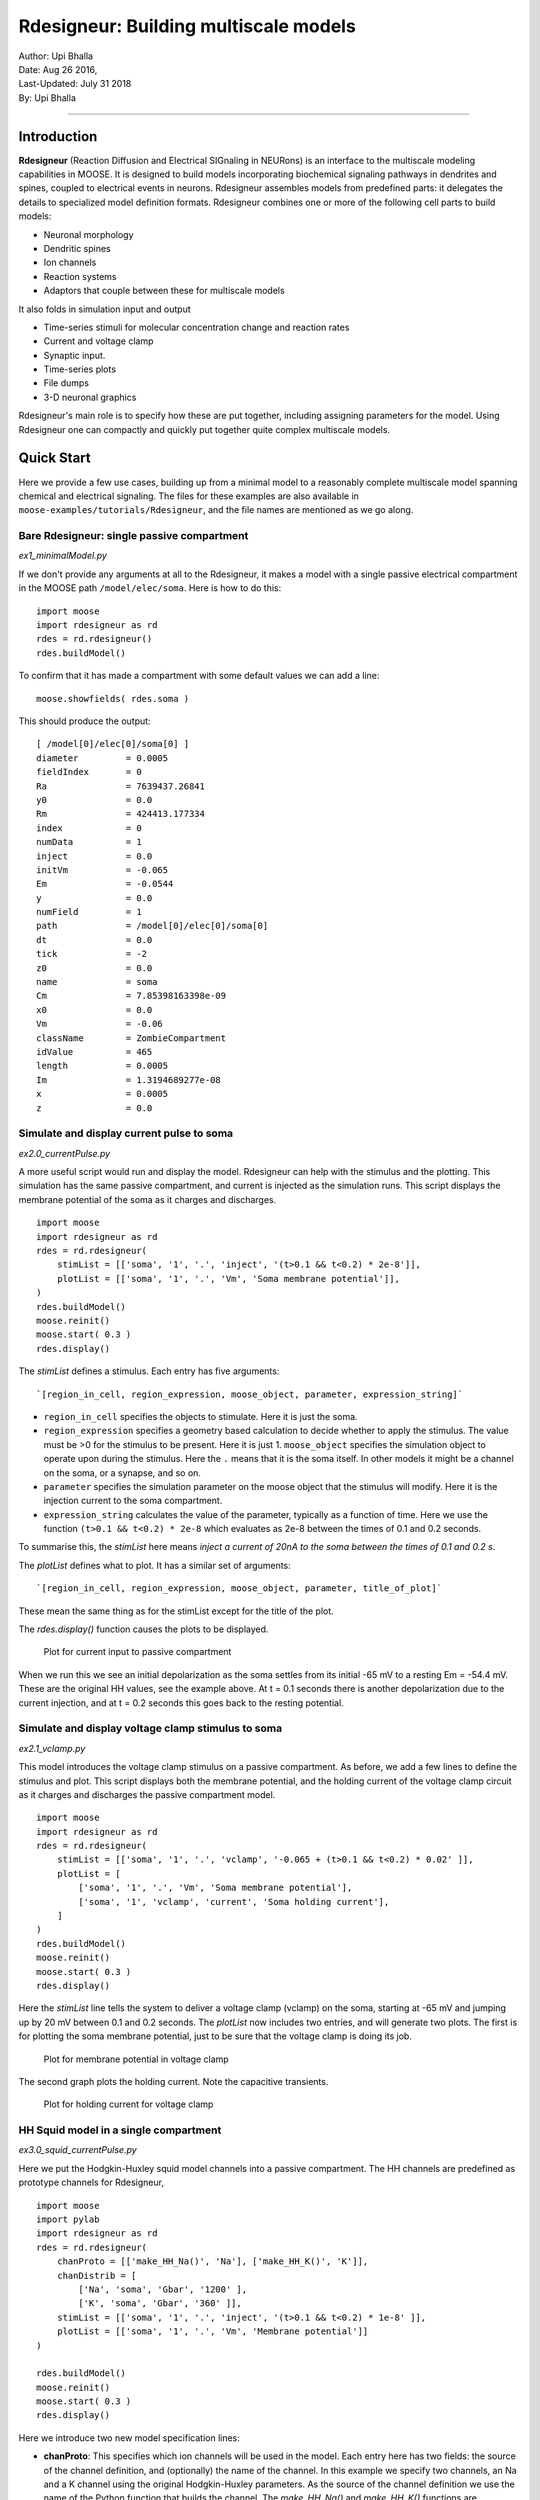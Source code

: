 ==========================================
Rdesigneur: Building multiscale models
==========================================

| Author:        Upi Bhalla
| Date:         Aug 26 2016, 
| Last-Updated: July 31 2018
| By:	        Upi Bhalla

------------------------------

Introduction
------------

**Rdesigneur** (Reaction Diffusion and Electrical SIGnaling in NEURons)
is an interface to the multiscale modeling capabilities in MOOSE. It is
designed to build models incorporating biochemical signaling pathways in
dendrites and spines, coupled to electrical events in neurons.
Rdesigneur assembles models from predefined parts: it delegates the
details to specialized model definition formats. Rdesigneur combines one
or more of the following cell parts to build models:

-  Neuronal morphology
-  Dendritic spines
-  Ion channels
-  Reaction systems
-  Adaptors that couple between these for multiscale models

It also folds in simulation input and output

-  Time-series stimuli for molecular concentration change and reaction rates 
-  Current and voltage clamp 
-  Synaptic input.
-  Time-series plots
-  File dumps
-  3-D neuronal graphics

Rdesigneur's main role is to specify how these are put together,
including assigning parameters for the model. Using Rdesigneur one can compactly
and quickly put together quite complex multiscale models.

Quick Start
-----------

Here we provide a few use cases, building up from a minimal model to a
reasonably complete multiscale model spanning chemical and electrical
signaling. The files for these examples are also available in
``moose-examples/tutorials/Rdesigneur``, and the file names are mentioned
as we go along.

Bare Rdesigneur: single passive compartment
~~~~~~~~~~~~~~~~~~~~~~~~~~~~~~~~~~~~~~~~~~~

*ex1_minimalModel.py*

If we don't provide any arguments at all to the Rdesigneur, it makes a
model with a single passive electrical compartment in the MOOSE path
``/model/elec/soma``. Here is how to do this:

::

    import moose
    import rdesigneur as rd
    rdes = rd.rdesigneur()
    rdes.buildModel()

To confirm that it has made a compartment with some default values we
can add a line:

::

    moose.showfields( rdes.soma )

This should produce the output:

::

    [ /model[0]/elec[0]/soma[0] ]
    diameter         = 0.0005
    fieldIndex       = 0
    Ra               = 7639437.26841
    y0               = 0.0
    Rm               = 424413.177334
    index            = 0
    numData          = 1
    inject           = 0.0
    initVm           = -0.065
    Em               = -0.0544
    y                = 0.0
    numField         = 1
    path             = /model[0]/elec[0]/soma[0]
    dt               = 0.0
    tick             = -2
    z0               = 0.0
    name             = soma
    Cm               = 7.85398163398e-09
    x0               = 0.0
    Vm               = -0.06
    className        = ZombieCompartment
    idValue          = 465
    length           = 0.0005
    Im               = 1.3194689277e-08
    x                = 0.0005
    z                = 0.0

Simulate and display current pulse to soma
~~~~~~~~~~~~~~~~~~~~~~~~~~~~~~~~~~~~~~~~~~

*ex2.0_currentPulse.py*

A more useful script would run and display the model. Rdesigneur can
help with the stimulus and the plotting. This simulation has the same
passive compartment, and current is injected as the simulation runs.
This script displays the membrane potential of the soma as it charges
and discharges.

::

    import moose
    import rdesigneur as rd
    rdes = rd.rdesigneur(
        stimList = [['soma', '1', '.', 'inject', '(t>0.1 && t<0.2) * 2e-8']],
        plotList = [['soma', '1', '.', 'Vm', 'Soma membrane potential']],
    )
    rdes.buildModel()
    moose.reinit()
    moose.start( 0.3 )
    rdes.display()

The *stimList* defines a stimulus. Each entry has five arguments:

::

    `[region_in_cell, region_expression, moose_object, parameter, expression_string]`

-  ``region_in_cell`` specifies the objects to stimulate. Here it is
   just the soma.
-  ``region_expression`` specifies a geometry based calculation to
   decide whether to apply the stimulus. The value must be >0 for the
   stimulus to be present. Here it is just 1. ``moose_object`` specifies
   the simulation object to operate upon during the stimulus. Here the
   ``.`` means that it is the soma itself. In other models it might be a
   channel on the soma, or a synapse, and so on.
-  ``parameter`` specifies the simulation parameter on the moose object
   that the stimulus will modify. Here it is the injection current to
   the soma compartment.
-  ``expression_string`` calculates the value of the parameter,
   typically as a function of time. Here we use the function
   ``(t>0.1 && t<0.2) * 2e-8`` which evaluates as 2e-8 between the times
   of 0.1 and 0.2 seconds.

To summarise this, the *stimList* here means *inject a current of 20nA
to the soma between the times of 0.1 and 0.2 s*.

The *plotList* defines what to plot. It has a similar set of arguments:

::

    `[region_in_cell, region_expression, moose_object, parameter, title_of_plot]`

These mean the same thing as for the stimList except for the title of
the plot.

The *rdes.display()* function causes the plots to be displayed.

.. figure:: ../../../../images/rdes2_passive_squid.png
   :alt: Plot for current input to passive compartment

   Plot for current input to passive compartment

When we run this we see an initial depolarization as the soma settles
from its initial -65 mV to a resting Em = -54.4 mV. These are the
original HH values, see the example above. At t = 0.1 seconds there is
another depolarization due to the current injection, and at t = 0.2
seconds this goes back to the resting potential.

Simulate and display voltage clamp stimulus to soma
~~~~~~~~~~~~~~~~~~~~~~~~~~~~~~~~~~~~~~~~~~~~~~~~~~~

*ex2.1_vclamp.py*

This model introduces the voltage clamp stimulus on a passive compartment.
As before, we add a few lines to define the stimulus and plot.
This script displays both the membrane potential, and the holding current 
of the voltage clamp circuit as
it charges and discharges the passive compartment model. 

::

    import moose
    import rdesigneur as rd
    rdes = rd.rdesigneur(
        stimList = [['soma', '1', '.', 'vclamp', '-0.065 + (t>0.1 && t<0.2) * 0.02' ]],
        plotList = [
            ['soma', '1', '.', 'Vm', 'Soma membrane potential'],
            ['soma', '1', 'vclamp', 'current', 'Soma holding current'],
        ]
    )
    rdes.buildModel()
    moose.reinit()
    moose.start( 0.3 )
    rdes.display()

Here the *stimList* line tells the system to deliver a voltage clamp (vclamp)
on the soma, starting at -65 mV and jumping up by 20 mV between 0.1 and 0.2 
seconds. The *plotList* now includes two entries, and will generate two plots.
The first is for plotting the soma membrane potential, just to be sure that
the voltage clamp is doing its job. 

.. figure:: ../../../../images/ex2.1_vclamp_a.png
   :alt: Plot for membrane potential in voltage clamp

   Plot for membrane potential in voltage clamp

The second graph plots the holding current.  Note the capacitive transients.

.. figure:: ../../../../images/ex2.1_vclamp_b.png
   :alt: Plot for holding current for voltage clamp

   Plot for holding current for voltage clamp

HH Squid model in a single compartment
~~~~~~~~~~~~~~~~~~~~~~~~~~~~~~~~~~~~~~

*ex3.0_squid_currentPulse.py*

Here we put the Hodgkin-Huxley squid model channels into a passive
compartment. The HH channels are predefined as prototype channels for
Rdesigneur,

::

    import moose
    import pylab
    import rdesigneur as rd
    rdes = rd.rdesigneur(
        chanProto = [['make_HH_Na()', 'Na'], ['make_HH_K()', 'K']],
        chanDistrib = [
            ['Na', 'soma', 'Gbar', '1200' ],
            ['K', 'soma', 'Gbar', '360' ]],
        stimList = [['soma', '1', '.', 'inject', '(t>0.1 && t<0.2) * 1e-8' ]],
        plotList = [['soma', '1', '.', 'Vm', 'Membrane potential']]
    )

    rdes.buildModel()
    moose.reinit()
    moose.start( 0.3 )
    rdes.display()

Here we introduce two new model specification lines:

-  **chanProto**: This specifies which ion channels will be used in the
   model. Each entry here has two fields: the source of the channel
   definition, and (optionally) the name of the channel. In this example
   we specify two channels, an Na and a K channel using the original
   Hodgkin-Huxley parameters. As the source of the channel definition we
   use the name of the Python function that builds the channel. The
   *make\_HH\_Na()* and *make\_HH\_K()* functions are predefined but we
   can also specify our own functions for making prototypes. We could
   also have specified the channel prototype using the name of a channel
   definition file in ChannelML (a subset of NeuroML) format.
-  **chanDistrib**: This specifies *where* the channels should be placed
   over the geometry of the cell. Each entry in the chanDistrib list
   specifies the distribution of parameters for one channel using four
   entries:

   ``[object_name, region_in_cell, parameter, expression_string]``

   In this case the job is almost trivial, since we just have a single
   compartment named *soma*. So the line

   ``['Na', 'soma', 'Gbar', '1200' ]``

   means *Put the Na channel in the soma, and set its maximal
   conductance density (Gbar) to 1200 Siemens/m^2*.

As before we apply a somatic current pulse. Since we now have HH
channels in the model, this generates action potentials.

.. figure:: ../../../../images/rdes3_squid.png
   :alt: Plot for HH squid simulation

   Plot for HH squid simulation

There are several interesting things to do with the model by varying stimulus
parameters:

        -  Change injection current.
        -  Put in a protocol to get rebound action potential.
        -  Put in a current ramp, and run it for a different duration
        -  Put in a frequency chirp, and see how the squid model is tuned
           to a certain frequency range.
        -  Modify channel or passive parameters. See if it still fires.
        -  Try the frequency chirp on the cell with parameters changed. Does 
           the tuning change?


HH Squid model with voltage clamp
~~~~~~~~~~~~~~~~~~~~~~~~~~~~~~~~~

*ex3.1_squid_vclamp.py*

This is the same squid model, but now we add a voltage clamp to the squid
and monitor the holding current. This stimulus line is identical to ex2.1.

::

    import moose
    import pylab
    import rdesigneur as rd
    rdes = rd.rdesigneur(
        chanProto = [['make_HH_Na()', 'Na'], ['make_HH_K()', 'K']],
        chanDistrib = [
            ['Na', 'soma', 'Gbar', '1200' ],
            ['K', 'soma', 'Gbar', '360' ]],
        stimList = [['soma', '1', '.', 'vclamp', '-0.065 + (t>0.1 && t<0.2) * 0.02' ]],
        plotList = [
            ['soma', '1', '.', 'Vm', 'Membrane potential'],
            ['soma', '1', 'vclamp', 'current', 'Soma holding current']
        ]
    )
    rdes.buildModel()
    moose.reinit()
    moose.start( 0.3 )
    rdes.display()

Here we see the classic HH current response, a downward brief deflection due to
the Na channel, and a slower upward sustained current due to the K delayed
rectifier.

.. figure:: ../../../../images/ex3.1_squid_vclamp.png
   :alt: Plot for HH squid voltage clamp pulse.

   Plot for HH squid voltage clamp pulse.

Here are some suggestions for further exploration:

        - Monitor individual channel currents through additional plots.
        - Convert this into a voltage clamp series. Easiest way to do this is
          to complete the rdes.BuildModel, then delete the Function object
          on the */model/elec/soma/vclamp*. Now you can simply set the 'command'
          field of the vclamp in a for loop, going from -ve to +ve voltages.
          Remember, SI units. You may wish to capture the plot vectors each
          cycle. The plot vectors are accessed by something like

        ``moose.element( '/model/graphs/plot1' ).vector``


HH Squid model in an axon
~~~~~~~~~~~~~~~~~~~~~~~~~

*ex3.2_squid_axon_propgn.py*

Here we put the Hodgkin-Huxley squid model into a long compartment that
is subdivided into many segments, so that we can watch action potentials
propagate. Most of this example is boilerplate code to build a spiral
axon. There is a short *rdesigneur* segment that takes the spiral axon
prototype and populates it with channels, and sets up the display. Later
examples will show you how to read morphology files to specify the
neuronal geometry.

::

    import numpy as np
    import moose
    import pylab
    import rdesigneur as rd

    numAxonSegments = 200
    comptLen = 10e-6
    comptDia = 1e-6
    RM = 1.0
    RA = 10.0
    CM = 0.01

    def makeAxonProto():
            axon = moose.Neuron( '/library/axon' )
            prev = rd.buildCompt( axon, 'soma', RM = RM, RA = RA, CM = CM, dia = 10e-6, x=0, dx=comptLen)
            theta = 0
            x = comptLen
            y = 0.0

            for i in range( numAxonSegments ):
                dx = comptLen * np.cos( theta )
                dy = comptLen * np.sin( theta )
                r = np.sqrt( x * x + y * y )
                theta += comptLen / r
                compt = rd.buildCompt( axon, 'axon' + str(i), RM = RM, RA = RA, CM = CM, x = x, y = y, dx = dx, dy = dy, dia = comptDia )
                moose.connect( prev, 'axial', compt, 'raxial' )
                prev = compt
                x += dx
                y += dy
            
            return axon

    moose.Neutral( '/library' )
    makeAxonProto()

    rdes = rd.rdesigneur(
            chanProto = [['make_HH_Na()', 'Na'], ['make_HH_K()', 'K']],
            cellProto = [['elec','axon']],
            chanDistrib = [
                ['Na', '#', 'Gbar', '1200' ],
                ['K', '#', 'Gbar', '360' ]],
            stimList = [['soma', '1', '.', 'inject', '(t>0.01 && t<0.2) * 2e-11' ]],
            plotList = [['soma', '1', '.', 'Vm', 'Membrane potential']],
            moogList = [['#', '1', '.', 'Vm', 'Vm (mV)']]
            )

    rdes.buildModel()
    moose.reinit()

    rdes.displayMoogli( 0.00005, 0.05, 0.0 )

.. figure:: ../../../../images/ex3.2_axon_propagating_AP.png
   :alt: Axon with propagating action potential

   Axon with propagating action potential

Note how we explicitly create the prototype axon on '/library', and then
specify it using the *cellProto* line in the rdesigneur. The moogList
specifies the 3-D display. See below for how to set up and use these
displays.

Action potential collision in HH Squid axon model
~~~~~~~~~~~~~~~~~~~~~~~~~~~~~~~~~~~~~~~~~~~~~~~~~

*ex3.3_AP_collision.py*

This is identical to the previous example, except that now we deliver current
injection at at two points, the soma and a point along the axon. The modified
stimulus line is:

::

        ...
        stimList = [['soma', '1', '.', 'inject', '(t>0.01 && t<0.2) * 2e-11' ],
        ['axon100', '1', '.', 'inject', '(t>0.01 && t<0.2) * 3e-11' ]],
        ...

Watch how the AP is triggered bidirectionally from the stimulus point on the
100th segment of the axon, and observe what happens when two action potentials 
bump into each other.

.. figure:: ../../../../images/ex3.3_AP_collision.png
   :alt: Colliding action potentials

   Colliding action potentials



HH Squid model in a myelinated axon
~~~~~~~~~~~~~~~~~~~~~~~~~~~~~~~~~~~

*ex3.4_myelinated_axon.py*

This is a curious cross-species chimera model, where we embed the HH
equations into a myelinated example model. As for the regular axon
above, most of the example is boilerplate setup code. Note how we
restrict the HH channels to the nodes of Ranvier using a conditional
test for the diameter of the axon segment.

::

    import numpy as np
    import moose
    import pylab
    import rdesigneur as rd

    numAxonSegments = 405
    nodeSpacing = 100
    comptLen = 10e-6
    comptDia = 2e-6 # 2x usual
    RM = 100.0 # 10x usual
    RA = 5.0
    CM = 0.001 # 0.1x usual

    nodeDia = 1e-6
    nodeRM = 1.0
    nodeCM = 0.01

    def makeAxonProto():
        axon = moose.Neuron( '/library/axon' )
        x = 0.0
        y = 0.0
        prev = rd.buildCompt( axon, 'soma', RM = RM, RA = RA, CM = CM, dia = 10e-6, x=0, dx=comptLen)
        theta = 0
        x = comptLen

        for i in range( numAxonSegments ):
            r = comptLen
            dx = comptLen * np.cos( theta )
            dy = comptLen * np.sin( theta )
            r = np.sqrt( x * x + y * y )
            theta += comptLen / r
            if i % nodeSpacing == 0:
                compt = rd.buildCompt( axon, 'axon' + str(i), RM = nodeRM, RA = RA, CM = nodeCM, x = x, y = y, dx = dx, dy = dy, dia = nodeDia )
            else:
                compt = rd.buildCompt( axon, 'axon' + str(i), RM = RM, RA = RA, CM = CM, x = x, y = y, dx = dx, dy = dy, dia = comptDia )
            moose.connect( prev, 'axial', compt, 'raxial' )
            prev = compt
            x += dx
            y += dy
        
        return axon

    moose.Neutral( '/library' )
    makeAxonProto()

    rdes = rd.rdesigneur(
        chanProto = [['make_HH_Na()', 'Na'], ['make_HH_K()', 'K']],
        cellProto = [['elec','axon']],
        chanDistrib = [
            ['Na', '#', 'Gbar', '12000 * (dia < 1.5e-6)' ],
            ['K', '#', 'Gbar', '3600 * (dia < 1.5e-6)' ]],
        stimList = [['soma', '1', '.', 'inject', '(t>0.01 && t<0.2) * 1e-10' ]],
        plotList = [['soma,axon100,axon200,axon300,axon400', '1', '.', 'Vm', 'Membrane potential']],
        moogList = [['#', '1', '.', 'Vm', 'Vm (mV)']]
    )

    rdes.buildModel()

    for i in moose.wildcardFind( "/model/elec/#/Na" ):
        print i.parent.name, i.Gbar

    moose.reinit()

    rdes.displayMoogli( 0.00005, 0.05, 0.0 )

When you run the example, keep an eye out for a few things:

-  **saltatory conduction:** This is the way the action potential jumps
   from one node of Ranvier to the next. Between the nodes it is just
   passive propagation.
-  **Failure to propagate:** Observe that the second and fourth action
   potentials fails to trigger propagation along the axon. Here we have
   specially tuned the model properties so that this happens. With a
   larger RA of 10.0, the model will be more reliable.
-  **Speed:** Compare the propagation speed with the previous,
   unmyelinated axon. Note that the current model is larger!

.. figure:: ../../../../images/rdes3.2_myelinated_axon.png
   :alt: Myelinated axon with propagating action potential

   Myelinated axon with propagating action potential

Alternate (non-squid) way to define soma
~~~~~~~~~~~~~~~~~~~~~~~~~~~~~~~~~~~~~~~~

*ex4.0_scaledSoma.py*

The default HH-squid axon is not a very convincing soma. Rdesigneur offers a
somewhat more general way to define the soma in the  cell prototype line.

::

    import moose
    import pylab
    import rdesigneur as rd
    rdes = rd.rdesigneur(
        # cellProto syntax: ['somaProto', 'name', dia, length]
        cellProto = [['somaProto', 'soma', 20e-6, 200e-6]],
        chanProto = [['make_HH_Na()', 'Na'], ['make_HH_K()', 'K']],
        chanDistrib = [
            ['Na', 'soma', 'Gbar', '1200' ],
            ['K', 'soma', 'Gbar', '360' ]],
        stimList = [['soma', '1', '.', 'inject', '(t>0.01 && t<0.05) * 1e-9' ]],
        plotList = [['soma', '1', '.', 'Vm', 'Membrane potential']],
        moogList = [['#', '1', '.', 'Vm', 'Vm (mV)']]
    )
    
    rdes.buildModel()
    soma = moose.element( '/model/elec/soma' )
    print( 'Soma dia = {}, length = {}'.format( soma.diameter, soma.length ) )
    moose.reinit()
    
    rdes.displayMoogli( 0.0005, 0.06, 0.0 )

Here the crucial line is the *cellProto* line. There are four arguments here:

        ``['somaProto', 'name', dia, length]``

        - The first argument tells the system to use a prototype soma, that is 
          a single cylindrical compartment. 
        - The second argument is the name to give the cell.
        - The third argument is the diameter. Note that this is a double, 
          not a string.
        - The fourth argument is the length of the cylinder that makes up the 
          soma. This too is a double, not a string.
          The cylinder is oriented along the x axis, with one end at (0,0,0)
          and the other end at (length, 0, 0).

This is what the soma looks like:

.. figure:: ../../../../images/ex4.0_scaledSoma.png
   :alt: Image of soma.

   Image of soma.

It a somewhat elongated soma, being a cylinder 10 times as long as it is wide. 

Ball-and-stick model of a neuron
~~~~~~~~~~~~~~~~~~~~~~~~~~~~~~~~

*ex4.1_ballAndStick.py*

A somewhat more electrically reasonable model of a neuron has a soma and a
single dendrite, which can itself be subdivided into segments so that it
can exhibit voltage gradients, have channel and receptor distributions, 
and so on. This is accomplished in *rdesigneur* using a variant of the
cellProto syntax.

::

    import moose
    import pylab
    import rdesigneur as rd
    rdes = rd.rdesigneur(
        # cellProto syntax: ['ballAndStick', 'name', somaDia, somaLength, dendDia, dendLength, numDendSegments ]
        # The numerical arguments are all optional
        cellProto = [['ballAndStick', 'soma', 20e-6, 20e-6, 4e-6, 500e-6, 10]],
        chanProto = [['make_HH_Na()', 'Na'], ['make_HH_K()', 'K']],
        chanDistrib = [
            ['Na', 'soma', 'Gbar', '1200' ],
            ['K', 'soma', 'Gbar', '360' ],
            ['Na', 'dend#', 'Gbar', '400' ],
            ['K', 'dend#', 'Gbar', '120' ]
            ],
        stimList = [['soma', '1', '.', 'inject', '(t>0.01 && t<0.05) * 1e-9' ]],
        plotList = [['soma', '1', '.', 'Vm', 'Membrane potential']],
        moogList = [['#', '1', '.', 'Vm', 'Vm (mV)']]
    )
    rdes.buildModel()
    soma = moose.element( '/model/elec/soma' )
    moose.reinit()
    rdes.displayMoogli( 0.0005, 0.06, 0.0 )

As before, the *cellProto* line plays a key role. Here, because we have a long
dendrite, we have a few more numerical arguments. All of the numerical 
arguments are optional.

    ``['ballAndStick', 'name', somaDia, somaLength, dendDia, dendLength, numDendSegments ]``

        - The first argument specifies a ballAndStick model: soma + dendrite.
          The length of the dendrite is along the x axis. The soma is a single
          segment, the dendrite can be more than one.
        - The second argument is the name to give the cell.
        - Arg 3 is the soma diameter, as a double.
        - Arg 4 is the length of the soma, as a double.
        - Arg 5 is the diameter of the dendrite, as a double.
        - Arg 6 is the length of the dendrite, as a double.
        - Arg 7 is the number of segments into which the dendrite should be 
          divided. This is a positive integer greater than 0.
        
This is what the ball-and-stick cell looks like:

.. figure:: ../../../../images/ex4.1_ballAndStick.png
   :alt: Image of ball and stick cell.

   Image of ball and stick cell.

In this version of the 3-D display, the soma is displayed as a bit blocky
rather than round.
Note that we have populated the dendrite with Na and K channels and it has
10 segments, so it supports action potential propagation. The snapshot 
illustrates this.

Here are some things to try:

        - Change the length of the dendrite
        - Change the number of segments. Explore what it does to accuracy. How
          will you know that you have an accurate model?

Benchmarking simulation speed
~~~~~~~~~~~~~~~~~~~~~~~~~~~~~

*ex4.2_ballAndStickSpeed.py*

The ball-and-stick model gives us an opportunity to check out your system
and how computation scales with model size. While we're at it we'll deliver
a sine-wave stimulus just to see how it can be done. The test model is
very similar to the previous one, ex4.1:

::

    import moose
    import pylab
    import rdesigneur as rd
    import time
    rdes = rd.rdesigneur(
        cellProto = [['ballAndStick', 'soma', 20e-6, 20e-6, 4e-6, 500e-6, 10]],
        chanProto = [['make_HH_Na()', 'Na'], ['make_HH_K()', 'K']],
        chanDistrib = [
            ['Na', 'soma', 'Gbar', '1200' ],
            ['K', 'soma', 'Gbar', '360' ],
            ['Na', 'dend#', 'Gbar', '400' ],
            ['K', 'dend#', 'Gbar', '120' ]
        ],
        stimList = [['soma', '1', '.', 'inject', '(1+cos(t/10))*(t>31.4 && t<94) * 0
    .2e-9' ]],
        plotList = [
            ['soma', '1', '.', 'Vm', 'Membrane potential'],
            ['soma', '1', '.', 'inject', 'Stimulus current']
        ],
    )
    rdes.buildModel()
    runtime = 100
    moose.reinit()
    t0= time.time()
    moose.start( runtime )
    print "Real time to run {} simulated seconds = {} seconds".format( runtime, time
    .time() - t0 )
    
    rdes.display()

While the real point of this simulation is to check speed, it does illustrate
how to deliver a stimulus shaped like a sine wave:

.. figure:: ../../../../images/ex4.2_sine_stim.png
   :alt: Sine-wave shaped stimulus.

   Sine-wave shaped stimulus.

We can see that the cell has a peculiar response to this. Not surprising, as
the cell uses HH channels which are not good at rate coding.

.. figure:: ../../../../images/ex4.2_spiking.png
   :alt: Spiking response to sine-wave shaped stimulus.

   Spiking response to sine-wave shaped stimulus.

As a reference point, on a fast 2018 laptop this benchmark runs in 5.4 seconds.
Some more things to try for benchmarking:

    - How slow does it get if you turn on the 3-D moogli display?
    - Is it costlier to run 2 compartments for 1000 seconds, or
      200 compartments for 10 seconds?

Synaptic stimulus: random (Possion)
~~~~~~~~~~~~~~~~~~~~~~~~~~~~~~~~~~~

*ex5.0_random_syn_input.py*

In this example we introduce synaptic inputs: both the receptor channels
and a means for stimulating the channels. We do this in a passive model.

::

    import moose
    import rdesigneur as rd
    rdes = rd.rdesigneur(
        cellProto = [['somaProto', 'soma', 20e-6, 200e-6]],
        chanProto = [['make_glu()', 'glu']],
        chanDistrib = [['glu', 'soma', 'Gbar', '1' ]],
        stimList = [['soma', '0.5', 'glu', 'randsyn', '50' ]],
        # Deliver stimulus to glu synapse on soma, at mean 50 Hz Poisson.
        plotList = [['soma', '1', '.', 'Vm', 'Soma membrane potential']]
    )
    rdes.buildModel()
    moose.reinit()
    moose.start( 0.3 )
    rdes.display()

Most of the rdesigneur setup uses familiar syntax.

Novelty 1: we use the default built-in glutamate receptor model, in chanProto.
We just put it in the soma at a max conductance of 1 Siemen/sq metre.

Novelty 2: We specify a new kind of stimulus in the stimList:

        ``['soma', '0.5', 'glu', 'randsyn', '50' ]``

Most of this is similar to previous stimLists.

        - arg0: 'soma': the named compartments in the cell to populate with 
          the *glu* receptor
        - arg1: '0.5': Tell the system to use a uniform synaptic weight of 0.5.
          This argument could be a more complicated expression incorporating
          spatial arguments. Here it is just uniform.
        - arg2: 'glu': Which receptor to stimulate
        - arg3: 'randsyn': Apply random (Poisson) synaptic input.
        - arg4: '50': Mean firing rate of the Poisson input. Note that this last
          argument could be a function of time and hence is quite versatile.

As the model has no voltage-gated channels, we do not see spiking.

.. figure:: ../../../../images/ex5.0_random_syn_input.png
   :alt: Random synaptic input with a Poisson distribution.
   
   Random synaptic input with a Poisson distribution.

Things to try: Vary the rate and the weight of the synaptic input.

Synaptic stimulus: periodic
~~~~~~~~~~~~~~~~~~~~~~~~~~~

*ex5.1_periodic_syn_input.py*

This is almost identical to 5.0, except that the input is now perfectly
periodic. The one change is of an argument in the stimList to say
``periodicsyn`` rather than ``randsyn``.

::

    import moose
    import rdesigneur as rd
    rdes = rd.rdesigneur(
        cellProto = [['somaProto', 'soma', 20e-6, 200e-6]],
        chanProto = [['make_glu()', 'glu']],
        chanDistrib = [['glu', 'soma', 'Gbar', '1' ]],
    
        # Deliver stimulus to glu synapse on soma, periodically at 50 Hz.
        stimList = [['soma', '0.5', 'glu', 'periodicsyn', '50' ]],
        plotList = [['soma', '1', '.', 'Vm', 'Soma membrane potential']]
    )
    rdes.buildModel()
    moose.reinit()
    moose.start( 0.3 )
    rdes.display()

As designed, we get periodically firing synaptic input.

.. figure:: ../../../../images/ex5.1_periodic_syn_input.png
   :alt: Periodic synaptic input
   
   Periodic synaptic input


Reaction system in a single compartment
~~~~~~~~~~~~~~~~~~~~~~~~~~~~~~~~~~~~~~~

*ex6_chem_osc.py*

Here we use the compartment as a place in which to embed a chemical
model. The chemical oscillator model is predefined in the rdesigneur
prototypes. Its general form is:

::

    s ---a---> a  // s goes to a, catalyzed by a.
    s ---a---> b  // s goes to b, catalyzed by a.
    a ---b---> s  // a goes to s, catalyzed by b.
    b -------> s  // b is degraded irreversibly to s

Here is the script:

::

    import moose
    import pylab
    import rdesigneur as rd
    rdes = rd.rdesigneur(
            turnOffElec = True,
            diffusionLength = 1e-3, # Default diffusion length is 2 microns
            chemProto = [['makeChemOscillator()', 'osc']],
            chemDistrib = [['osc', 'soma', 'install', '1' ]],
            plotList = [['soma', '1', 'dend/a', 'conc', 'a Conc'],
                ['soma', '1', 'dend/b', 'conc', 'b Conc']]
    )
    rdes.buildModel()
    b = moose.element( '/model/chem/dend/b' )
    b.concInit *= 5
    moose.reinit()
    moose.start( 200 )

    rdes.display()

In this special case we set the turnOffElec flag to True, so that
Rdesigneur only sets up chemical and not electrical calculations. This
makes the calculations much faster, since we disable electrical
calculations and delink chemical calculations from them.

We also have a line which sets the ``diffusionLength`` to 1 mm, so that
it is bigger than the 0.5 mm squid axon segment in the default
compartment. If you don't do this the system will subdivide the
compartment into the default 2 micron voxels for the purposes of putting
in a reaction-diffusion system. We discuss this case below.

Note how the *plotList* is done here. To remind you, each entry has five
arguments

::

    [region_in_cell, region_expression, moose_object, parameter, title_of_plot]

The change from the earlier usage is that the ``moose_object`` now
refers to a chemical entity, in this example the molecule *dend/a*. The
simulator builds a default chemical compartment named *dend* to hold the
reactions defined in the *chemProto*. What we do in this plot is to
select molecule *a* sitting in *dend*, and plot its concentration. Then
we do this again for molecule *b*.

After the model is built, we add a couple of lines to change the initial
concentration of the molecular pool *b*. Note its full path within
MOOSE: */model/chem/dend/b*. It is scaled up 5x to give rise to slowly
decaying oscillations.

.. figure:: ../../../../images/rdes4_osc.png
   :alt: Plot for single-compartment reaction simulation

   Plot for single-compartment reaction simulation

Reaction-diffusion system
~~~~~~~~~~~~~~~~~~~~~~~~~

*ex7.0_spatial_chem_osc.py*

In order to see what a reaction-diffusion system looks like, we assign the
``diffusionLength`` expression in the previous example to a much shorter
length, and add a couple of lines to set up 3-D graphics for the 
reaction-diffusion product:

::

    import moose
    import pylab
    import rdesigneur as rd
    rdes = rd.rdesigneur(
            turnOffElec = True,
            #This subdivides the length of the soma into 2 micron voxels
            diffusionLength = 2e-6,
            chemProto = [['makeChemOscillator()', 'osc']],
            chemDistrib = [['osc', 'soma', 'install', '1' ]],
            plotList = [['soma', '1', 'dend/a', 'conc', 'Concentration of a'],
                ['soma', '1', 'dend/b', 'conc', 'Concentration of b']],
            moogList = [['soma', '1', 'dend/a', 'conc', 'a Conc', 0, 360 ]]
    )

    rdes.buildModel()
    bv = moose.vec( '/model/chem/dend/b' )
    bv[0].concInit *= 2
    bv[-1].concInit *= 2
    moose.reinit()

    rdes.displayMoogli( 1, 400, rotation = 0, azim = np.pi/2, elev = 0.0 )

This is the new value for diffusion length.

::

        diffusionLength = 2e-3,

With this change we tell *rdesigneur* to use the diffusion length of 2 microns.
This happens to be the default too. The 500-micron axon segment is now 
subdivided into 250 voxels, each of which has a reaction system and 
diffusing molecules.
To make it more picturesque, we have added a line after the plotList, to
display the outcome in 3-D:

::

    moogList = [['soma', '1', 'dend/a', 'conc', 'a Conc', 0, 360 ]]

This line says: take the model compartments defined by ``soma`` as the
region to display, do so throughout the the geometry (the ``1``
signifies this), and over this range find the chemical entity defined by
``dend/a``. For each ``a`` molecule, find the ``conc`` and dsiplay it.
There are two optional arguments, ``0`` and ``360``, which specify the
low and high value of the displayed variable.

In order to initially break the symmetry of the system, we change the
initial concentration of molecule b at each end of the cylinder:

::

    bv[0].concInit *= 2
    bv[-1].concInit *= 2

If we didn't do this the entire system would go through a few cycles of
decaying oscillation and then reach a boring, spatially uniform, steady
state. Try putting an initial symmetry break elsewhere to see what
happens.

To display the concenctration changes in the 3-D soma as the simulation
runs, we use the line

::

    rdes.displayMoogli( 1, 400, rotation = 0, azim = np.pi/2, elev = 0.0 )

The arguments mean: *displayMoogli( frametime, runtime, rotation, azimuth, elevation )*
Here,

::

    frametime = time by which simulation advances between display updates
    runtime = Total simulated time
    rotation = angle by which display rotates in each frame, in radians.
    azimuth = Azimuth angle of view point, in radians
    elevation = elevation angle of view point, in radians

When we run this, we first get a 3-D display with the oscillating
reaction-diffusion system making its way inward from the two ends. After
the simulation ends the plots for all compartments for the whole run
come up.

.. figure:: ../../../../images/rdes5_reacdiff.png
   :alt: Display for oscillatory reaction-diffusion simulation

   Display for oscillatory reaction-diffusion simulation

For those who would rather use the much simpler matplotlib 3-D display option,
this is what the same simulation looks like:

.. figure:: ../../../../images/ex7.0_spatial_chem_osc.png
   :alt: Display for oscillatory reac-diff simulation using matplotlib

   Display for oscillatory reac-diff simulation using matplotlib

Primer on using the 3-D MOOGLI display
~~~~~~~~~~~~~~~~~~~~~~~~~~~~~~~~~~~~~~

There are two variants of the MOOGLI display. The first, named Moogli,
uses OpenGL and OpenSceneGraph. It is fast to display, slow to load, and
difficult to compile. It produces much better looking 3-D graphics.
The second is a fallback interface using mplot3d, which is a library of 
Matplotlib and so should be generally available. It is slower to display,
faster to load, but needs no special compilation. It uses stick graphics
and though it conveys much the same information, isn't as nice to look at
as the original Moogli. Its controls are more or less the same but less 
smooth than the original Moogli.

Here is a short primer on the 3-D display controls.

-  *Roll, pitch, and yaw*: Use the letters *r*, *p*, and *y*. To rotate
   backwards, use capitals.
-  *Zoom out and in*: Use the *,* and *.* keys, or their upper-case
   equivalents, *<* and *>*. Easier to remember if you think in terms of
   the upper-case.
-  *Left/right/up/down*: Arrow keys.
-  *Quit*: control-q or control-w.
-  You can also use the mouse or trackpad to control most of the above.
-  By default rdesigneur gives Moogli a small rotation each frame. It is
   the *rotation* argument in the line:

   ``displayMoogli( frametime, runtime, rotation )``

These controls operate over and above this rotation, but the rotation
continues. If you set the rotation to zero you can, with a suitable
flick of the mouse, get the image to rotate in any direction you choose
as long as the window is updating.

Diffusion of a single molecule
~~~~~~~~~~~~~~~~~~~~~~~~~~~~~~

*ex7.1_diffusive_gradient.py*

This is simply a test model to confirm that simple diffusion happens as
expected. While the model is just that of a single pool, we spend a few lines
taking snapshots of the spatial profile of this pool.

::

    import moose
    import pylab
    import re
    import rdesigneur as rd
    import matplotlib.pyplot as plt
    import numpy as np
    
    moose.Neutral( '/library' )
    moose.Neutral( '/library/diffn' )
    moose.CubeMesh( '/library/diffn/dend' )
    A = moose.Pool( '/library/diffn/dend/A' )
    A.diffConst = 1e-10
    
    rdes = rd.rdesigneur(
        turnOffElec = True,
        diffusionLength = 1e-6,
        chemProto = [['diffn', 'diffn']],
        chemDistrib = [['diffn', 'soma', 'install', '1' ]],
        moogList = [
                ['soma', '1', 'dend/A', 'conc', 'A Conc', 0, 360 ]
        ]
    )
    rdes.buildModel()
    
    rdes.displayMoogli( 1, 2, rotation = 0, azim = -np.pi/2, elev = 0.0, block = False )
    av = moose.vec( '/model/chem/dend/A' )
    for i in range(10):
        av[i].concInit = 1
    moose.reinit()
    plist = []
    for i in range( 20 ):
        plist.append( av.conc[:200] )
        moose.start( 2 )
    fig = plt.figure( figsize = ( 10, 12 ) )
    plist = np.array( plist ).T
    plt.plot( range( 0, 200 ), plist )
    plt.xlabel( "position ( microns )" )
    plt.ylabel( "concentration ( mM )" )
    plt.show( block = True )
    
    
Here are the snapshots, overlaid in a single plot:

.. figure:: ../../../../images/ex7.1_diffusive_gradient.png
   :alt: Display of how a molecule A spreads through the inter

   Display for simple time-series of spread of a diffusing molecule 
   using matplotlib


Multiscale models: single compartment
~~~~~~~~~~~~~~~~~~~~~~~~~~~~~~~~~~~~~

*ex8.0_multiscale_KA_phosph.py*

The next few examples are for the multiscale modeling that is the main purpose
of rdesigneur and MOOSE as a whole. These are 'toy' examples in that the
chemical and electrical signaling is simplified, but they exhibit dynamics
that are of real interest.

The first example is of a bistable system where the feedback loop comprises of

`calcium influx -> chemical activity -> channel modulation -> electrical activity -> calcium influx.`

Calcium enters through voltage gated calcium channels, leads to enzyme 
activation and phosphorylation of a KA channel, which depolarizes the cell,
so it spikes more, so more calcium enters.

::
    
    import moose
    import pylab
    import rdesigneur as rd
    rdes = rd.rdesigneur(
        elecDt = 50e-6,
        chemDt = 0.002,
        chemPlotDt = 0.002,
        # cellProto syntax: ['somaProto', 'name', dia, length]
        cellProto = [['somaProto', 'soma', 12e-6, 12e-6]],
        chemProto = [['./chem/chanPhosphByCaMKII.g', 'chem']],
        chanProto = [
            ['make_Na()', 'Na'], 
            ['make_K_DR()', 'K_DR'], 
            ['make_K_A()', 'K_A' ],
            ['make_Ca()', 'Ca' ],
            ['make_Ca_conc()', 'Ca_conc' ]
        ],
        # Some changes to the default passive properties of the cell.
        passiveDistrib = [['.', 'soma', 'CM', '0.03', 'Em', '-0.06']],
        chemDistrib = [['chem', 'soma', 'install', '1' ]],
        chanDistrib = [
            ['Na', 'soma', 'Gbar', '300' ],
            ['K_DR', 'soma', 'Gbar', '250' ],
            ['K_A', 'soma', 'Gbar', '200' ],
            ['Ca_conc', 'soma', 'tau', '0.0333' ],
            ['Ca', 'soma', 'Gbar', '40' ]
        ],
        adaptorList = [
            [ 'dend/chan', 'conc', 'K_A', 'modulation', 0.0, 70 ],
            [ 'Ca_conc', 'Ca', 'dend/Ca', 'conc', 0.00008, 2 ]
        ],
        # Give a + pulse from 5 to 7s, and a - pulse from 20 to 21.
        stimList = [['soma', '1', '.', 'inject', '((t>5 && t<7) - (t>20 && t<21)) * 1.0e-12' ]],
        plotList = [
            ['soma', '1', '.', 'Vm', 'Membrane potential'],
            ['soma', '1', '.', 'inject', 'current inj'],
            ['soma', '1', 'K_A', 'Ik', 'K_A current'],
            ['soma', '1', 'dend/chan', 'conc', 'Unphosph K_A conc'],
            ['soma', '1', 'dend/Ca', 'conc', 'Chem Ca'],
        ],
    )
    
    rdes.buildModel()
    moose.reinit()
    moose.start( 30 )
    
    rdes.display()
    
There is only one fundamentally new element in this script:

**adaptor List:** `[source, sourceField, dest, destField, offset, scale]`
The adaptor list maps between molecular, electrical or even structural 
quantities in the simulation. At present it is linear mapping, in due course
it may evolve to an arbitrary function. 

The two adaptorLists in the above script do the following:

      ``[ 'dend/chan', 'conc', 'K_A', 'modulation', 0.0, 70 ]``:

Use the concentration of the 'chan' molecule in the 'dend' compartment, 
to modulate the conductance of the 'K_A' channel such that the basal
conductance is zero and 1 millimolar of 'chan' results in a conductance that is
70 times greater than the baseline conductance of the channel, *Gbar*.

It is advisable to use the field *'modulation'* on channels undergoing scaling,
rather than to directly assign the conductance *'Gbar'*. This is because 
*Gbar* is an absolute conductance, and therefore it is scaled to the area of
the electrical segment. This makes it difficult to keep track of. *Modulation*
is a simple multiplier term onto *Gbar*, and is therefore easier to work with.

       ``[ 'Ca_conc', 'Ca', 'dend/Ca', 'conc', 0.00008, 2 ]``:

Use the concentration of *Ca* as computed in the electrical model, to assign
the concentration of molecule *Ca* on the dendrite compartment. There is a
basal level of 80 nanomolar, and every unit of electrical *Ca* maps to 2 
millimolar of chemical *Ca*.

The arguments in the adaptorList are:

        * **Source and Dest**: Strings. These can be either a molecular or an 
          electrical object. To identify a molecular object, it should be 
          prefixed with the name of the chemical compartment, which is one 
          of *dend, spine, psd*. Thus *dend/chan* specifies a molecule 
          named *'chan'* sitting in the *'dend'* compartment.

          To identify an electrical object, just pass in its path, 
          such as '.' or *'Ca_conc'*.

          Note that the adaptors do **not** need to know anything about the 
          location.  It is assumed that the adaptors do their job wherever 
          the specified source and dest coexist. There is a subtlety here 
          due to the different length and time scales. The rule of thumb 
          is that the adaptor averages whichever one is subdivided more finely. 

            - Example 1: Molecules are typically spatially partitioned into 
              short voxels (micron-scale) compared to typical 100-micron 
              electrical 
              segments. So an adaptor going from molecules to, say, channel 
              conductance, would average all the molecular voxels that fit 
              in the electrical segment.
            - Example 2: Electrical activity is typically much faster than 
              chemical.
              So an adaptor going from an electrical entity (Ca computed from 
              channel opening) to molecules (Chemical Ca concentration) would
              average all the time-steps between updates to the molecule.

        * **Fields**: Strings. These are simply the field names on the 
          objects coupled by the adaptors.

        * **offset and scale**: Doubles. At present the adaptor is just a 
          straight-line conversion, obeying ``y = mx + c``. The computed 
          output is *y*, averaged input is *x*, offset is *c* and scale is *m*.

There is a handy new line to specify cellular passive properties:

**passiveDistrib:** `['.', path, field, value, field, value, ... ]`,

        * '.': This is just a placeholder.
        * path: String. Specifies the object whose parameters are to be changed.
        * field: String. Name of the field on the object.
        * value: String, that is the value has to be enclosed in quotes. The
          value to be assigned to the object.

With these in place, the model behavior is rather neat. It starts out silent,
then we apply 2 seconds of +ve current injection. 

.. figure:: ../../../../images/ex8.0_multiscale_currInj.png
   :alt: Current injection stimuli for multiscale model.

   Current injection stimuli for multiscale model.

The cell fires briskly, and keeps firing even when the current injection
drops to zero. 

.. figure:: ../../../../images/ex8.0_multiscale_cell_spiking.png
   :alt: Firing responses of cell with multiscale signaling.

   Firing responses of cell with multiscale signaling.

The firing of the neuron leads to Ca influx.

.. figure:: ../../../../images/ex8.0_multiscale_Ca.png
   :alt: Calcium buildup in cell due to firing.

   Calcium buildup in cell due to firing.

The chemical reactions downstream of Ca lead to phosphorylation of the K_A
channel. Only the unphosphorylated K_A channel is active, so the net effect
is to reduce K_A conductance while the Ca influx persists.

.. figure:: ../../../../images/ex8.0_multiscale_KA_conc.png
   :alt: Removal of KA channel due to phosphorylation.

   Removal of KA channel due to phosphorylation.


Since the phosphorylated form has low conductance, the cell becomes more 
excitable and keeps firing even when the current injection is stopped. It takes
a later, -ve current injection to turn the firing off again.

Suggestions for things to do with the model:

        - Vary the adaptor settings, which couple electrical to chemical
          signaling and vice versa.
        - Play with the channel densities
        - Open the chem model in moosegui and vary its parameters too.

Multiscale model spanning PSD, spine head and dendrite
~~~~~~~~~~~~~~~~~~~~~~~~~~~~~~~~~~~~~~~~~~~~~~~~~~~~~~

*ex8.2_multiscale_glurR_phosph_3compt.py*

This is another multiscale model on similar lines to 8.0. It is structurally
and computationally more complicated, because the action is distributed between
spines and dendrites, but formally it does the same thing: it turns on and 
stays on after a strong stimulus, due to phosphorylation of a (receptor) 
channel leading to greater excitability.

`calcium influx -> chemical activity -> channel modulation -> electrical activity -> calcium influx.`

The model is bistable as long as synaptic input keeps coming along at a basal 
rate, in this case 1 Hz. 

Here we have two new lines, to do with addition of spines. These are discussed
in detail in a later example. For now it is enough to know that the
**spineProto** line defines one of the prototype spines to be used to put into
the model, and the **spineDistrib** line tells the system where to put them,
and how widely to space them.

::

    import moose
    import rdesigneur as rd
    rdes = rd.rdesigneur(
        elecDt = 50e-6,
        chemDt = 0.002,
        diffDt = 0.002,
        chemPlotDt = 0.02,
        useGssa = False,
        # cellProto syntax: ['ballAndStick', 'name', somaDia, somaLength, dendDia, d
    endLength, numDendSegments ]
        cellProto = [['ballAndStick', 'soma', 12e-6, 12e-6, 4e-6, 100e-6, 2 ]],
        chemProto = [['./chem/chanPhosph3compt.g', 'chem']],
        spineProto = [['makeActiveSpine()', 'spine']],
        chanProto = [
            ['make_Na()', 'Na'], 
            ['make_K_DR()', 'K_DR'], 
            ['make_K_A()', 'K_A' ],
            ['make_Ca()', 'Ca' ],
            ['make_Ca_conc()', 'Ca_conc' ]
        ],
        passiveDistrib = [['.', 'soma', 'CM', '0.01', 'Em', '-0.06']],
        spineDistrib = [['spine', '#dend#', '50e-6', '1e-6']],
        chemDistrib = [['chem', '#', 'install', '1' ]],
        chanDistrib = [
            ['Na', 'soma', 'Gbar', '300' ],
            ['K_DR', 'soma', 'Gbar', '250' ],
            ['K_A', 'soma', 'Gbar', '200' ],
            ['Ca_conc', 'soma', 'tau', '0.0333' ],
            ['Ca', 'soma', 'Gbar', '40' ]
        ],
        adaptorList = [
            [ 'psd/chan_p', 'n', 'glu', 'modulation', 0.1, 1.0 ],
            [ 'Ca_conc', 'Ca', 'spine/Ca', 'conc', 0.00008, 8 ]
        ],
        # Syn input basline 1 Hz, and 40Hz burst for 1 sec at t=20. Syn weight
        # is 0.5, specified in 2nd argument as a special case stimLists. 
        stimList = [['head#', '0.5','glu', 'periodicsyn', '1 + 40*(t>10 && t<11)']],
        plotList = [
            ['soma', '1', '.', 'Vm', 'Membrane potential'],
            ['#', '1', 'spine/Ca', 'conc', 'Ca in Spine'],
            ['#', '1', 'dend/DEND/Ca', 'conc', 'Ca in Dend'],
            ['#', '1', 'spine/Ca_CaM', 'conc', 'Ca_CaM'],
            ['head#', '1', 'psd/chan_p', 'conc', 'Phosph gluR'],
            ['head#', '1', 'psd/Ca_CaM_CaMKII', 'conc', 'Active CaMKII'],
        ]
    )
    moose.seed(123)
    rdes.buildModel()
    moose.reinit()
    moose.start( 25 )
    rdes.display()
    

This is how it works:

This is a ball-and-stick model with a couple of spines sitting on the dendrite.
The spines get synaptic input onto NMDARs and gluRs. There is a baseline
input rate of 1 Hz thoughout, and there is a burst at 40 Hz for 1 second at 
t = 10s.

.. figure:: ../../../../images/ex8.2_Vm.png
   :alt: Membrane potential responses of cell with synaptic input and multiscale signaling

   Membrane potential responses of cell with synaptic input and multiscale signaling


At baseline, we just have small EPSPs and little Ca influx. A burst of
strong synaptic input causes Ca entry into the spine via NMDAR. 

.. figure:: ../../../../images/ex8.2_Ca_spine.png
   :alt: Calcium influx into spine.

   Calcium influx into spine.

Ca diffuses from the spine into the dendrite and spreads. In the graph below
we see how Calcium goes into the 50-odd voxels of the dendrite.

.. figure:: ../../../../images/ex8.2_Ca_dend.png
   :alt: Calcium influx and diffusion in dendrite.

   Calcium influx and diffusion in dendrite.


The Ca influx into the spine 
triggers activation of CaMKII and its translocation to the PSD, where
it phosphorylates and increases the conductance of gluR. We have two spines
with slightly different geometry, so the CaMKII activity differs slightly.

.. figure:: ../../../../images/ex8.2_active_CaMKII.png
   :alt: Activation of CaMKII and translocation to PSD

   Activation of CaMKII and translocation to PSD


Now that gluR has a greater weight, the baseline synaptic input keeps 
Ca trickling in enough to keep the CaMKII active. 

Here are the reactions:

::
        
        Ca+CaM <===> Ca_CaM;    Ca_CaM + CaMKII <===> Ca_CaM_CaMKII (all in
        spine head, except that the Ca_CaM_CaMKII translocates to the PSD)

        chan ------Ca_CaM_CaMKII-----> chan_p; chan_p ------> chan  (all in PSD)

Suggestions:

        - Add GABAR using make_GABA(), put it on soma or dendrite. Stimulate it
          after 20 s to see if you can turn off the sustained activation
        - Replace the 'periodicsyn' in stimList with 'randsyn'. This gives
          Poisson activity at the specified mean frequency. Does the switch
          remain reliable?
        - What are the limits of various parameters for this switching? You
          could try basal synaptic rate, burst rate, the various scaling factors
          for the adaptors, the densities of various channels, synaptic weight,
          and so on.
        - In real life an individual synaptic EPSP is tiny, under a millivolt.
          How many synapses would you need to achieve this kind of switching?
          You can play with # of synapses by altering the spacing between
          spines as the third argument of spineDistrib.

Multiscale model in which spine geometry changes due to signaling
~~~~~~~~~~~~~~~~~~~~~~~~~~~~~~~~~~~~~~~~~~~~~~~~~~~~~~~~~~~~~~~~~

*ex8.3_spine_vol_change.py*

This model is very similar to 8.2. The main design difference is that 
*adaptor*, instead of just modulating the gluR conductance, scales the 
entire spine cross-section area, with all sorts of electrical and chemical
ramifications. There are a lot of plots, to illustrate some of these outcomes.

::

    import moose
    import rdesigneur as rd
    rdes = rd.rdesigneur(
        elecDt = 50e-6,
        chemDt = 0.002,
        diffDt = 0.002,
        chemPlotDt = 0.02,
        useGssa = False,
        stealCellFromLibrary = True, # Simply move library model to use for sim
        cellProto = [['ballAndStick', 'soma', 12e-6, 12e-6, 4e-6, 100e-6, 2 ]],
        chemProto = [['./chem/chanPhosph3compt.g', 'chem']],
        spineProto = [['makeActiveSpine()', 'spine']],
        chanProto = [
            ['make_Na()', 'Na'], 
            ['make_K_DR()', 'K_DR'], 
            ['make_K_A()', 'K_A' ],
            ['make_Ca()', 'Ca' ],
            ['make_Ca_conc()', 'Ca_conc' ]
        ],
        passiveDistrib = [['.', 'soma', 'CM', '0.01', 'Em', '-0.06']],
        spineDistrib = [['spine', '#dend#', '50e-6', '1e-6']],
        chemDistrib = [['chem', '#', 'install', '1' ]],
        chanDistrib = [
            ['Na', 'soma', 'Gbar', '300' ],
            ['K_DR', 'soma', 'Gbar', '250' ],
            ['K_A', 'soma', 'Gbar', '200' ],
            ['Ca_conc', 'soma', 'tau', '0.0333' ],
            ['Ca', 'soma', 'Gbar', '40' ]
        ],
        adaptorList = [
            # This scales the psdArea of the spine by # of chan_p. Note that 
            # the cross-section area of the spine head is identical to psdArea.
            [ 'psd/chan_p', 'n', 'spine', 'psdArea', 0.1e-12, 0.01e-12 ],
            [ 'Ca_conc', 'Ca', 'spine/Ca', 'conc', 0.00008, 8 ]
        ],
        # Syn input basline 1 Hz, and 40Hz burst for 1 sec at t=20. Syn wt=10
        stimList = [['head#', '10','glu', 'periodicsyn', '1 + 40*(t>10 && t<11)']],
        plotList = [
            ['soma', '1', '.', 'Vm', 'Membrane potential'],
            ['#', '1', 'spine/Ca', 'conc', 'Ca in Spine'],
            ['#', '1', 'dend/DEND/Ca', 'conc', 'Ca in Dend'],
            ['head#', '1', 'psd/chan_p', 'n', 'Amount of Phospho-chan'],
            ['head#', '1', 'spine/CaMKII', 'conc', 'Conc of CaMKII in spine'],
            ['head#', '1', '.', 'Cm', 'Capacitance of spine head'],
            ['head#', '1', '.', 'Rm', 'Membrane res of spine head'],
            ['head#', '1', '.', 'Ra', 'Axial res of spine head'],
            ['head#', '1', 'glu', 'Gbar', 'Conductance of gluR'],
            ['head#', '1', 'NMDA', 'Gbar', 'Conductance of NMDAR'],
        ]
    )
    moose.seed(123)
    rdes.buildModel()
    moose.reinit()
    moose.start( 25 )
    rdes.display()
    

The key *adaptor* line is as follows:

``[ 'psd/chan_p', 'n', 'spine', 'psdArea', 0.1e-12, 0.01e-12 ]``

Here, we use the phosphorylated *chan_p* molecule in the PSD as a proxy for 
processes that control spine size. We operate on a special object called
*spine* which manages many aspects of spines in the model (see below). Here
we control the *psdArea*, which defines the cross-section area of the spine
head and by extension of the PSD too. We keep a minimum spine area of 0.1 um^2,
and a scaling factor of 0.01um^2 per phosphorylated molecule.

The reaction system is identical to the one in *ex8.2*: 

::
        
        Ca+CaM <===> Ca_CaM;    Ca_CaM + CaMKII <===> Ca_CaM_CaMKII (all in
        spine head, except that the Ca_CaM_CaMKII translocates to the PSD)

        chan ------Ca_CaM_CaMKII-----> chan_p; chan_p ------> chan  (all in PSD)

Rather than list all the 10 plots, here are a few to show what is going on.

First, just the spiking activity of the cell. Here the burst of activity is
followed by a few seconds of enhanced synaptic weight, followed by subthreshold
EPSPs:

.. figure:: ../../../../images/ex8.3_Vm.png
   :alt: Membrane potential and spiking.

   Membrane potential and spiking.

Then, we fast-forward to the amount of *chan_p* which is the molecule that
controls spine size scaling: 

.. figure:: ../../../../images/ex8.3_chan_p.png
   :alt: Molecule that controles spine size

   Molecule that controles spine size

This causes some obvious outcomes. One of them is to increase the synaptic
conductance of the glutamate receptor. The system assumes that the conductance
of all channels in the PSD scales linearly with the psdArea.

.. figure:: ../../../../images/ex8.3_gluR.png
   :alt: Conductance of glutamate receptor

   Conductance of glutamate receptor

Here is one of several non-intuitive outcomes. Because the spine volume has
increased, the concentration of molecules in the spine is diluted out. So
the concentration of active CaMKII actually falls when the spine gets bigger.
In a more detailed model, this would be a race between the increase in spine
size and the time taken for diffusion and further reactions to replenish 
CaMKII. In the current model we don't have a diffusive coupling of CaMKII to
the dendrite, so this replenishment doesn't happen.

.. figure:: ../../../../images/ex8.3_CaMKII_spine.png
   :alt: Concentration of CaMKII in the spine

   Concentration of CaMKII in the spine

In the simulation we display several other electrical and chemical properties
that change with spine size. The diffusion properties also change since the 
cross-section areas are altered. This is harder to visualize but has large 
effects on coupling to the dendrite,
especially if the *shaftDiameter* is the parameter scaled by the signaling.


Suggestions:

        - The Spine class (instance: spine) manages several possible scaling
          targets on the spine geometry: shaftLength, shaftDiameter,
          headLength, headDiameter, psdArea, headVolume, totalLength. Try them
          out. Think about mechanisms by which molecular concentrations might
          affect each.
        - When volume changes, we assume that the molecular numbers stay
          fixed, so concentration changes. Except for buffered molecules, where
          we assume concentration remains fixed. Use this to design a bistable
          simply relying on molecules and spine geometry terms.
        - Even more interesting, use it to design an oscillator. You could look
          at Bhalla, BiophysJ 2011 for some ideas.



Morphology: Load .swc morphology file and view it
~~~~~~~~~~~~~~~~~~~~~~~~~~~~~~~~~~~~~~~~~~~~~~~~~

*ex9.0_load_neuronal_morphology_file.py*

Here we build a passive model using a morphology file in the .swc file
format (as used by NeuroMorpho.org). The morphology file is predefined
for Rdesigneur and resides in the directory ``./cells``. We apply a
somatic current pulse, and view the somatic membrane potential in a
plot, as before. To make things interesting we display the morphology in
3-D upon which we represent the membrane potential as colors.

::

    import sys
    import moose
    import rdesigneur as rd
    
    if len( sys.argv ) > 1:
        fname = sys.argv[1]
    else:
        fname = './cells/h10.CNG.swc'
    rdes = rd.rdesigneur(
        cellProto = [[fname, 'elec']],
        stimList = [['soma', '1', '.', 'inject', 't * 25e-9' ]],
        plotList = [['#', '1', '.', 'Vm', 'Membrane potential'],
                ['#', '1', 'Ca_conc', 'Ca', 'Ca conc (uM)']],
        moogList = [['#', '1', '.', 'Vm', 'Soma potential']]
    )
    rdes.buildModel()
    moose.reinit()
    rdes.displayMoogli( 0.001, 0.1, rotation = 0.02 )


Here the new concept is the cellProto line, which loads in the specified
cell model:

::

    `[ filename, cellname ]`

The system recognizes the filename extension and builds a model from the
swc file. It uses the cellname **elec** in this example.

We use a similar line as in the reaction-diffusion example, to build up
a Moogli display of the cell model:

::

    `moogList = [['#', '1', '.', 'Vm', 'Soma potential']]`

Here we have:

::

    # : the path to use for selecting the compartments to display. 
    This wildcard means use all compartments.
    1 : The expression to use for the compartments. Again, `1` means use
    all of them.
    . : Which object in the compartment to display. Here we are using the
    compartment itself, so it is just a dot.
    Vm : Field to display
    Soma potential : Title for display.

.. figure:: ../../../../images/ex9.0_passive_cell_morpho.png
   :alt: 3-D display for passive neuron

   3-D display for passive neuron

Suggestions:

        - The tutorial directory already has a number of pre-loaded files from
          NeuroMorpho. Pass them in to ex9.0 on the command line:

          `python ex9.0_load_neuronal_morphology_file.py <morpho.swc>`
        - Grab other morphology files from NeuroMorpho.org,  try them out.

Build an active neuron model by putting channels into a morphology file
~~~~~~~~~~~~~~~~~~~~~~~~~~~~~~~~~~~~~~~~~~~~~~~~~~~~~~~~~~~~~~~~~~~~~~~

*ex9.1_chans_in_neuronal_morph.py*

Here we load in a morphology file and distribute voltage-gated ion channels
over the neuron. The voltage-gated channels are obtained from a
number of channelML files, located in the ``./channels`` subdirectory.
Since we have a spatially extended neuron, we need to specify the
spatial distribution of channel densities too.

::

    import moose
    import rdesigneur as rd
    rdes = rd.rdesigneur(
        chanProto = [
            ['./chans/hd.xml'],
            ['./chans/kap.xml'],
            ['./chans/kad.xml'],
            ['./chans/kdr.xml'],
            ['./chans/na3.xml'],
            ['./chans/nax.xml'],
            ['./chans/CaConc.xml'],
            ['./chans/Ca.xml']
        ],
        cellProto = [['./cells/h10.CNG.swc', 'elec']],
        chanDistrib = [ \
            ["hd", "#dend#,#apical#", "Gbar", "50e-2*(1+(p*3e4))" ],
            ["kdr", "#", "Gbar", "p < 50e-6 ? 500 : 100" ],
            ["na3", "#soma#,#dend#,#apical#", "Gbar", "850" ],
            ["nax", "#soma#,#axon#", "Gbar", "1250" ],
            ["kap", "#axon#,#soma#", "Gbar", "300" ],
            ["kap", "#dend#,#apical#", "Gbar",
                "300*(H(100-p*1e6)) * (1+(p*1e4))" ],
            ["Ca_conc", "#", "tau", "0.0133" ],
            ["kad", "#soma#,#dend#,#apical#", "Gbar", "50" ],
            ["Ca", "#", "Gbar", "50" ]
        ],
        stimList = [['soma', '1', '.', 'inject', '(t>0.02) * 1e-9' ]],
        plotList = [['#', '1', '.', 'Vm', 'Membrane potential'],
                ['#', '1', 'Ca_conc', 'Ca', 'Ca conc (uM)']],
        moogList = [['#', '1', 'Ca_conc', 'Ca', 'Calcium conc (uM)', 0, 120],
            ['#', '1', '.', 'Vm', 'Soma potential']]
    )

    rdes.buildModel()

    moose.reinit()
    rdes.displayMoogli( 0.0002, 0.052 )

Here we make more extensive use of two concepts which we've already seen
from the single compartment squid model:

1. *chanProto*: This defines numerous channels, each of which is of the
   form:

   ``[ filename ]``

   or

   ``[ filename, channelname ]``

   or

   ``[ channelFunction(), channelname ]``

If the *channelname* is not specified the system uses the last part of
the channel name, before the filetype suffix.

2. *chanDistrib*: This defines the spatial distribution of each channel
   type. Each line is of a form that should be familiar now:

   ``[channelname, region_in_cell, parameter, expression_string]``

-  The *channelname* is the name of the prototype from *chanproto*. This
   is usually an ion channel, but in the example above you can also see
   a calcium concentration pool defined.
-  The *region\_in\_cell* is typically defined using wildcards, so that
   it generalizes to any cell morphology. For example, the plain
   wildcard ``#`` means to consider all cell compartments. The wildcard
   ``#dend#`` means to consider all compartments with the string
   ``dend`` somewhere in the name. Wildcards can be comma-separated, so
   ``#soma#,#dend#`` means consider all compartments with either soma or
   dend in their name. The naming in MOOSE is defined by the model file.
   Importantly, in **.swc** files MOOSE generates names that respect the
   classification of compartments into axon, soma, dendrite, and apical
   dendrite compartments respectively. SWC files generate compartment
   names such as:

   ::

       soma_<number>
       dend_<number>
       apical_<number>
       axon_<number>

where the number is automatically assigned by the reader. In order to
select all dendritic compartments, for example, one would use *"#dend#"*
where the *"#"* acts as a wildcard to accept any string. - The
*parameter* is usually Gbar, the channel conductance density in *S/m^2*.
If *Gbar* is zero or less, then the system economizes by not
incorporating this channel mechanism in this part of the cell.
Similarly, for calcium pools, if the *tau* is below zero then the
calcium pool object is simply not inserted into this part of the cell. -
The *expression\_string* defines the value of the parameter, such as
Gbar. This is typically a function of position in the cell. The
expression evaluator knows about several parameters of cell geometry.
All units are in metres:

-  *x*, *y* and *z* coordinates.
-  *g*, the geometrical distance from the soma
-  *p*, the path length from the soma, measured along the dendrites.
-  *dia*, the diameter of the dendrite.
-  *L*, The electrotonic length from the soma (no units).

Along with these geometrical arguments, we make liberal use of the
ternary expressions like *p < 50e-6 ? 500 : 100* or multiplying a channel
density with a logical function or Heaviside function H(x) to set up the 
channel distributions. The
expression evaluator also knows about pretty much all common algebraic,
trignometric, and logarithmic functions, should you wish to use these.

Also note the two Moogli displays. The first is the calcium
concentration. The second is the membrane potential in each compartment.
Easy!

.. figure:: ../../../../images/rdes8_active.png
   :alt: 3-D display for active neuron

   3-D display for active neuron

Suggestions:

        - Try another morphology file.
        - Try different channel distributions by editing the chanDistrib lines.
        - There are numerous predefined channels available within Rdesigneur.
          These can be defined using the following chanProto options:

          ::

                ['make_HH_Na()', 'HH_Na']
                ['make_HH_K_DR()', 'HH_K']
                ['make_Na()', 'Na']
                ['make_K_DR()', 'K_DR']
                ['make_K_A()', 'K_A']
                ['make_K_AHP()', 'K_AHP']
                ['make_K_C()', 'K_C']
                ['make_Ca()', 'Ca']
                ['make_Ca_conc()', 'Ca_conc']
                ['make_glu()', 'glu']
                ['make_GABA()', 'GABA']

          Then the chanDistrib can refer to these channels instead.
        - Deliver stimuli on the dendrites rather than the soma.


Build a spiny neuron from a morphology file and put active channels in it.
~~~~~~~~~~~~~~~~~~~~~~~~~~~~~~~~~~~~~~~~~~~~~~~~~~~~~~~~~~~~~~~~~~~~~~~~~~

*ex9.2_spines_in_neuronal_morpho.py*

This model is one step elaborated from the previous one, in that we now
also have dendritic spines. MOOSE lets one decorate a bare neuronal
morphology file with dendritic spines, specifying various geometric
parameters of their location. As before, we use an swc file for the
morphology, and the same ion channels and distribution.

::

    import moose
    import pylab
    import rdesigneur as rd
    rdes = rd.rdesigneur(
        chanProto = [
            ['./chans/hd.xml'],
            ['./chans/kap.xml'],
            ['./chans/kad.xml'],
            ['./chans/kdr.xml'],
            ['./chans/na3.xml'],
            ['./chans/nax.xml'],
            ['./chans/CaConc.xml'],
            ['./chans/Ca.xml']
        ],
        cellProto = [['./cells/h10.CNG.swc', 'elec']],
        spineProto = [['makeActiveSpine()', 'spine']],
        chanDistrib = [
            ["hd", "#dend#,#apical#", "Gbar", "50e-2*(1+(p*3e4))" ],
            ["kdr", "#", "Gbar", "p < 50e-6 ? 500 : 100" ],
            ["na3", "#soma#,#dend#,#apical#", "Gbar", "850" ],
            ["nax", "#soma#,#axon#", "Gbar", "1250" ],
            ["kap", "#axon#,#soma#", "Gbar", "300" ],
            ["kap", "#dend#,#apical#", "Gbar",
                "300*(H(100-p*1e6)) * (1+(p*1e4))" ],
            ["Ca_conc", "#", "tau", "0.0133" ],
            ["kad", "#soma#,#dend#,#apical#", "Gbar", "50" ],
            ["Ca", "#", "Gbar", "50" ]
        ],
        spineDistrib = [['spine', '#dend#,#apical#', '20e-6', '1e-6']],
        stimList = [['soma', '1', '.', 'inject', '(t>0.02) * 1e-9' ]],
        plotList = [['#', '1', '.', 'Vm', 'Membrane potential'],
                ['#', '1', 'Ca_conc', 'Ca', 'Ca conc (uM)']],
        moogList = [['#', '1', 'Ca_conc', 'Ca', 'Calcium conc (uM)', 0, 120],
            ['#', '1', '.', 'Vm', 'Soma potential']]
    )

    rdes.buildModel()

    moose.reinit()
    rdes.displayMoogli( 0.0002, 0.023 )

Spines are set up in a familiar way: we first define one (or more)
prototype spines, and then distribute these around the cell. Here is the
prototype string:

::

        [spine_proto, spinename]

*spineProto*: This is typically a function. One can define one's own,
but there are several predefined ones in rdesigneur. All these define a
spine with the following parameters:

-  head diameter 0.5 microns
-  head length 0.5 microns
-  shaft length 1 micron
-  shaft diameter of 0.2 microns
-  RM = 1.0 ohm-metre square
-  RA = 1.0 ohm-meter
-  CM = 0.01 Farads per square metre.

Here are the predefined spine prototypes:

-  *makePassiveSpine()*: This just makes a passive spine with the
   default parameters
-  *makeExcSpine()*: This makes a spine with NMDA and glu receptors, and
   also a calcium pool. The NMDA channel feeds the Ca pool.
-  *makeActiveSpine()*: This adds a Ca channel to the exc\_spine. and
   also a calcium pool.

The spine distributions are specified in a familiar way for the first
few arguments, and then there are multiple (optional) spine-specific
parameters:

*[spinename, region\_in\_cell, spacing, spacing\_distrib, size,
size\_distrib, angle, angle\_distrib ]*

Only the first two arguments are mandatory.

-  *spinename*: The prototype name
-  *region\_in\_cell*: Usual wildcard specification of names of
   compartments in which to put the spines.
-  *spacing*: Math expression to define spacing between spines. In the
   current implementation this evaluates to
   ``1/probability_of_spine_per_unit_length``. Defaults to 10 microns.
   Thus, there is a 10% probability of a spine insertion in every
   micron. This evaluation method has the drawback that it is possible
   to space spines rather too close to each other. If spacing is zero or
   less, no spines are inserted.
-  *spacing\_distrib*: Math expression for distribution of spacing. In
   the current implementation, this specifies the interval at which the
   system samples from the spacing probability above. Defaults to 1
   micron.
-  *size*: Linear scale factor for size of spine. All dimensions are
   scaled by this factor. The default spine head here is 0.5 microns in
   diameter and length. If the scale factor were to be 2, the volume
   would be 8 times as large. Defaults to 1.0.
-  *size\_distrib*: Range for size of spine. A random number R is
   computed in the range 0 to 1, and the final size used is
   ``size + (R - 0.5) * size_distrib``. Defaults to 0.5
-  *angle*: This specifies the initial angle at which the spine sticks
   out of the dendrite. If all angles were zero, they would all point
   away from the soma. Defaults to 0 radians.
-  *angle\_distrib*: Specifies a random number to add to the initial
   angle. Defaults to 2 PI radians, so the spines come out in any
   direction.

.. figure:: ../../../../images/rdes9_spiny_active.png
   :alt: 3-D display for spiny active neuron

   3-D display for spiny active neuron

Suggestions:

        - Try different spine settings. Warning: if you put in too many spines
          it will take much longer to load and run!
        - Try different spine geometry layouts.
        - See if you can deliver the current injection to the spine. Hint: the
          name of the spine compartments is 'head#' where # is the index of the
          spine.


